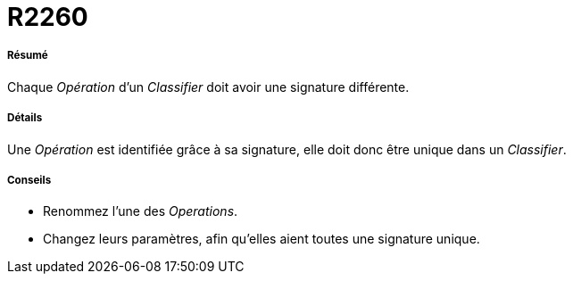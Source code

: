 // Disable all captions for figures.
:!figure-caption:
// Path to the stylesheet files
:stylesdir: .

[[R2260]]

[[r2260]]
= R2260

[[Résumé]]

[[résumé]]
===== Résumé

Chaque _Opération_ d'un _Classifier_ doit avoir une signature différente.

[[Détails]]

[[détails]]
===== Détails

Une _Opération_ est identifiée grâce à sa signature, elle doit donc être unique dans un _Classifier_.

[[Conseils]]

[[conseils]]
===== Conseils

* Renommez l'une des _Operations_.
* Changez leurs paramètres, afin qu'elles aient toutes une signature unique.


